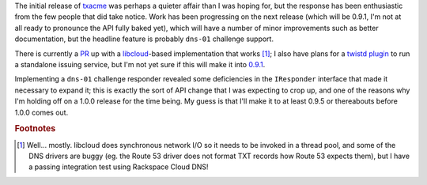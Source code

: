 .. title: Progress on txacme
.. slug: progress-on-txacme
.. date: 2016-08-15 17:40:28 UTC
.. tags: python,tech,txacme,letsencrypt
.. category: 
.. link: 
.. description: 
.. type: text

The initial release of `txacme`_ was perhaps a quieter affair than I was hoping
for, but the response has been enthusiastic from the few people that did take
notice. Work has been progressing on the next release (which will be 0.9.1, I'm
not at all ready to pronounce the API fully baked yet), which will have a
number of minor improvements such as better documentation, but the headline
feature is probably ``dns-01`` challenge support.

.. _txacme: https://github.com/mithrandi/txacme

There is currently a `PR`_ up with a `libcloud`_\-based implementation that
works [#]_; I also have plans for a `twistd plugin`_ to run a standalone
issuing service, but I'm not yet sure if this will make it into `0.9.1`_.

.. _PR: https://github.com/mithrandi/txacme/issues/59
.. _libcloud: https://libcloud.apache.org/
.. _twistd plugin: https://github.com/mithrandi/txacme/issues/62
.. _0.9.1: https://github.com/mithrandi/txacme/milestone/2

Implementing a ``dns-01`` challenge responder revealed some deficiencies in the
``IResponder`` interface that made it necessary to expand it; this is exactly
the sort of API change that I was expecting to crop up, and one of the reasons
why I'm holding off on a 1.0.0 release for the time being. My guess is that
I'll make it to at least 0.9.5 or thereabouts before 1.0.0 comes out.

.. rubric:: Footnotes

.. [#] Well... mostly. libcloud does synchronous network I/O so it needs to be
       invoked in a thread pool, and some of the DNS drivers are buggy (eg. the
       Route 53 driver does not format TXT records how Route 53 expects them),
       but I have a passing integration test using Rackspace Cloud DNS!
